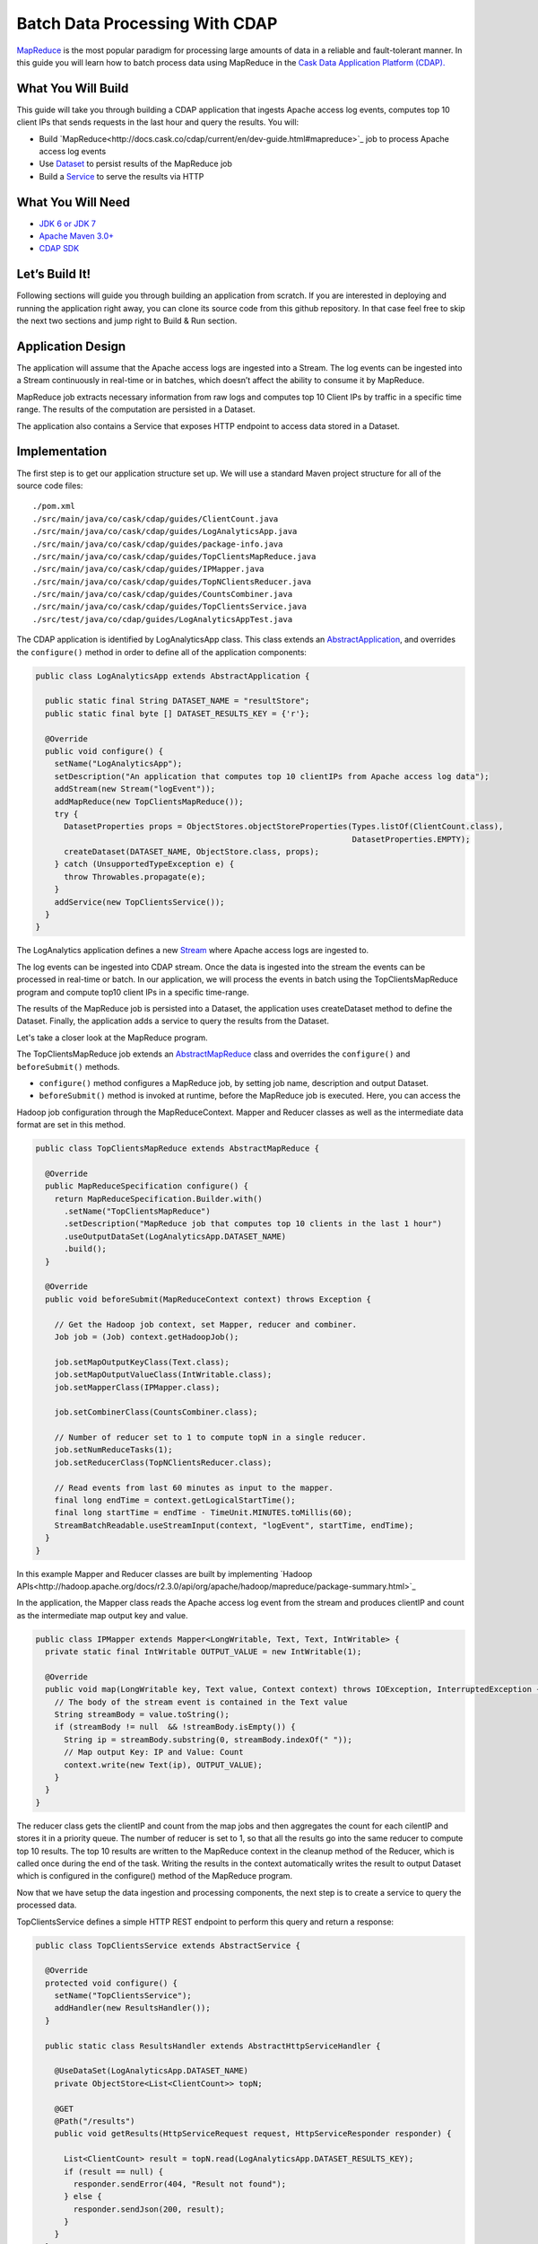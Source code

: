 Batch Data Processing With CDAP
===============================

`MapReduce <http://research.google.com/archive/mapreduce.html>`_ is the most popular paradigm for processing large
amounts of data in a reliable and fault-tolerant manner. In this guide you will learn how to batch process data using
MapReduce in the `Cask Data Application Platform (CDAP). <http://cdap.io>`_

What You Will Build
-------------------

This guide will take you through building a CDAP application that ingests Apache access log events, computes
top 10 client IPs that sends requests in the last hour and query the results. You will:

* Build `MapReduce<http://docs.cask.co/cdap/current/en/dev-guide.html#mapreduce>`_ job to process Apache access log events
* Use `Dataset <http://docs.cask.co/cdap/current/en/dev-guide.html#datasets>`_ to persist results of the MapReduce job
* Build a `Service <http://docs.cask.co/cdap/current/en/dev-guide.html#services>`_ to serve the results via HTTP


What You Will Need
------------------

* `JDK 6 or JDK 7 <http://www.oracle.com/technetwork/java/javase/downloads/index.html>`_
* `Apache Maven 3.0+ <http://maven.apache.org/>`_
* `CDAP SDK <http://docs.cdap.io/cdap/current/en/getstarted.html#download-and-setup>`_

Let’s Build It!
---------------

Following sections will guide you through building an application from scratch. If you are interested in deploying and
running the application right away, you can clone its source code from this github repository. In that case feel free
to skip the next two sections and jump right to Build & Run section.

Application Design
------------------

The application will assume that the Apache access logs are ingested into a Stream. The log events can be ingested
into a Stream continuously in real-time or in batches, which doesn’t affect the ability to consume it by MapReduce.

MapReduce job extracts necessary information from raw logs and computes top 10 Client IPs by traffic in a specific time range.
The results of the computation are persisted in a Dataset.

The application also contains a Service that exposes HTTP endpoint to access data stored in a Dataset.

|(AppDesign)|


Implementation
--------------

The first step is to get our application structure set up.  We will use a standard Maven project structure for all of
the source code files::

  ./pom.xml
  ./src/main/java/co/cask/cdap/guides/ClientCount.java
  ./src/main/java/co/cask/cdap/guides/LogAnalyticsApp.java
  ./src/main/java/co/cask/cdap/guides/package-info.java
  ./src/main/java/co/cask/cdap/guides/TopClientsMapReduce.java
  ./src/main/java/co/cask/cdap/guides/IPMapper.java
  ./src/main/java/co/cask/cdap/guides/TopNClientsReducer.java
  ./src/main/java/co/cask/cdap/guides/CountsCombiner.java
  ./src/main/java/co/cask/cdap/guides/TopClientsService.java
  ./src/test/java/co/cdap/guides/LogAnalyticsAppTest.java


The CDAP application is identified by LogAnalyticsApp class. This class extends an
`AbstractApplication <http://docs.cdap.io/cdap/2.5.1/en/javadocs/co/cask/cdap/api/app/AbstractApplication.html>`_,
and overrides the ``configure()`` method in order to define all of the application components:

.. code:: java

  public class LogAnalyticsApp extends AbstractApplication {
    
    public static final String DATASET_NAME = "resultStore";
    public static final byte [] DATASET_RESULTS_KEY = {'r'};
    
    @Override
    public void configure() {
      setName("LogAnalyticsApp");
      setDescription("An application that computes top 10 clientIPs from Apache access log data");
      addStream(new Stream("logEvent"));
      addMapReduce(new TopClientsMapReduce());
      try {
        DatasetProperties props = ObjectStores.objectStoreProperties(Types.listOf(ClientCount.class),
                                                                     DatasetProperties.EMPTY);
        createDataset(DATASET_NAME, ObjectStore.class, props);
      } catch (UnsupportedTypeException e) {
        throw Throwables.propagate(e);
      }
      addService(new TopClientsService());
    }
  }

The LogAnalytics application defines a new `Stream <http://docs.cdap.io/cdap/current/en/dev-guide.html#streams>`_
where Apache access logs are ingested to.

The log events can be ingested into CDAP stream. Once the data is ingested into the stream the events
can be processed in real-time or batch. In our application, we will process the events in batch using the
TopClientsMapReduce program and compute top10 client IPs in a specific time-range.

The results of the MapReduce job is persisted into a Dataset, the application uses createDataset method to define
the Dataset. Finally, the application adds a service to query the results from the Dataset.

Let's take a closer look at the MapReduce program.

The TopClientsMapReduce job extends an 
`AbstractMapReduce <http://docs.cdap.io/cdap/2.5.1/en/javadocs/co/cask/cdap/api/mapreduce/AbstractMapReduce.html>`_
class and overrides the ``configure()`` and ``beforeSubmit()`` methods.

* ``configure()`` method configures a MapReduce job, by setting job name, description and output Dataset.

* ``beforeSubmit()`` method is invoked at runtime, before the MapReduce job is executed. Here, you can access the
Hadoop job configuration through the MapReduceContext. Mapper and Reducer classes as well as the intermediate data
format are set in this method.

.. code:: java

  public class TopClientsMapReduce extends AbstractMapReduce {

    @Override
    public MapReduceSpecification configure() {
      return MapReduceSpecification.Builder.with()
        .setName("TopClientsMapReduce")
        .setDescription("MapReduce job that computes top 10 clients in the last 1 hour")
        .useOutputDataSet(LogAnalyticsApp.DATASET_NAME)
        .build();
    }

    @Override
    public void beforeSubmit(MapReduceContext context) throws Exception {

      // Get the Hadoop job context, set Mapper, reducer and combiner.
      Job job = (Job) context.getHadoopJob();

      job.setMapOutputKeyClass(Text.class);
      job.setMapOutputValueClass(IntWritable.class);
      job.setMapperClass(IPMapper.class);

      job.setCombinerClass(CountsCombiner.class);

      // Number of reducer set to 1 to compute topN in a single reducer.
      job.setNumReduceTasks(1);
      job.setReducerClass(TopNClientsReducer.class);

      // Read events from last 60 minutes as input to the mapper.
      final long endTime = context.getLogicalStartTime();
      final long startTime = endTime - TimeUnit.MINUTES.toMillis(60);
      StreamBatchReadable.useStreamInput(context, "logEvent", startTime, endTime);
    }
  }


In this example Mapper and Reducer classes are built by implementing
`Hadoop APIs<http://hadoop.apache.org/docs/r2.3.0/api/org/apache/hadoop/mapreduce/package-summary.html>`_

In the application, the Mapper class reads the Apache access log event from the stream and produces clientIP and count
as the intermediate map output key and value.

.. code:: java

  public class IPMapper extends Mapper<LongWritable, Text, Text, IntWritable> {
    private static final IntWritable OUTPUT_VALUE = new IntWritable(1);

    @Override
    public void map(LongWritable key, Text value, Context context) throws IOException, InterruptedException {
      // The body of the stream event is contained in the Text value
      String streamBody = value.toString();
      if (streamBody != null  && !streamBody.isEmpty()) {
        String ip = streamBody.substring(0, streamBody.indexOf(" "));
        // Map output Key: IP and Value: Count
        context.write(new Text(ip), OUTPUT_VALUE);
      }
    }
  }

The reducer class gets the clientIP and count from the map jobs and then aggregates the count for each cilentIP and
stores it in a priority queue. The number of reducer is set to 1, so that all the results go into the same reducer
to compute top 10 results. The top 10 results are written to the MapReduce context in the cleanup method of the
Reducer, which is called once during the end of the task. Writing the results in the context automatically writes
the result to output Dataset which is configured in the configure() method of the MapReduce program.

Now that we have setup the data ingestion and processing components, the next step is to create a service to query
the processed data.

TopClientsService defines a simple HTTP REST endpoint to perform this query and return a response:

.. code:: java

  public class TopClientsService extends AbstractService {

    @Override
    protected void configure() {
      setName("TopClientsService");
      addHandler(new ResultsHandler());
    }

    public static class ResultsHandler extends AbstractHttpServiceHandler {

      @UseDataSet(LogAnalyticsApp.DATASET_NAME)
      private ObjectStore<List<ClientCount>> topN;

      @GET
      @Path("/results")
      public void getResults(HttpServiceRequest request, HttpServiceResponder responder) {

        List<ClientCount> result = topN.read(LogAnalyticsApp.DATASET_RESULTS_KEY);
        if (result == null) {
          responder.sendError(404, "Result not found");
        } else {
          responder.sendJson(200, result);
        }
      }
    }
  }


Build and Run
-------------

The LogAnalyticsApp can be built and packaged using standard Apache maven command:

  mvn clean package

Note that the remaining commands assume that the cdap-cli.sh script is available on your PATH. If this is not the case, please add it::

  export PATH=$PATH:<CDAP home>/bin

We can then deploy the application to a standalone CDAP installation::

  cdap-cli.sh deploy app target/cdap-mapreduce-guide-1.0.0.jar

Next, we will send some sample Apache access log event into the stream for processing::

  cdap-cli.sh send stream logEvents "255.255.255.185 - - [23/Sep/2014:11:45:38 -0400] \"GET /cdap.html HTTP/1.0\" 200 190 \" \"Mozilla/4.0 (compatible; MSIE 7.0; Windows NT 5.1)\"\n"
  cdap-cli.sh send stream logEvents "255.255.255.185 - - [23/Sep/2014:11:45:38 -0400] \"GET /tigon.html HTTP/1.0\" 200 102 \" \"Mozilla/4.0 (compatible; MSIE 7.0; Windows NT 5.1)\"\n"
  cdap-cli.sh send stream logEvents "255.255.255.185 - - [23/Sep/2014:11:45:38 -0400] \"GET /coopr.html HTTP/1.0\" 200 121 \" \"Mozilla/4.0 (compatible; MSIE 7.0; Windows NT 5.1)\"\n"
  cdap-cli.sh send stream logEvents "255.255.255.182 - - [23/Sep/2014:11:45:38 -0400] \"GET /tigon.html HTTP/1.0\" 200 111 \" \"Mozilla/4.0 (compatible; MSIE 7.0; Windows NT 5.1)\"\n"
  cdap-cli.sh send stream logEvents "255.255.255.182 - - [23/Sep/2014:11:45:38 -0400] \"GET /tigon.html HTTP/1.0\" 200 145 \" \"Mozilla/4.0 (compatible; MSIE 7.0; Windows NT 5.1)\"\n"


We can now start the MapReduce job to process the events that were ingested

  cdap-cli.sh start mapreduce LogAnalyticsApp.TopClientsMapReduce

The MapReduce job will take a couple of minutes to process the sample data ingested.

We can now start the TopClients service and check the service calls::

  cdap-cli.sh start service LogAnalyticsApp.TopClientsService

  curl http://localhost:10000/v2/apps/LogAnalytics/services/TopClientsService/methods/results && echo

Example output::

  placeholder

You have now learnt how to write MapReduce job to process events from a stream, write results to a DataSet and query
the results using services.

Extend This Example
-------------------
Now that you have the basics of MapReduce programs down, you can extend this example by:

* Writing a workflow to schedule this MapReduce job every hour and process the last hour's data
* Store the results in a Timeseries data for each run of the MapReduce job

Share and Discuss
---------------

Have a question? Discuss at `CDAP User Mailing List <https://groups.google.com/forum/#!forum/cdap-user>`_

.. |(AppDesign)| image:: docs/img/app-design.png
